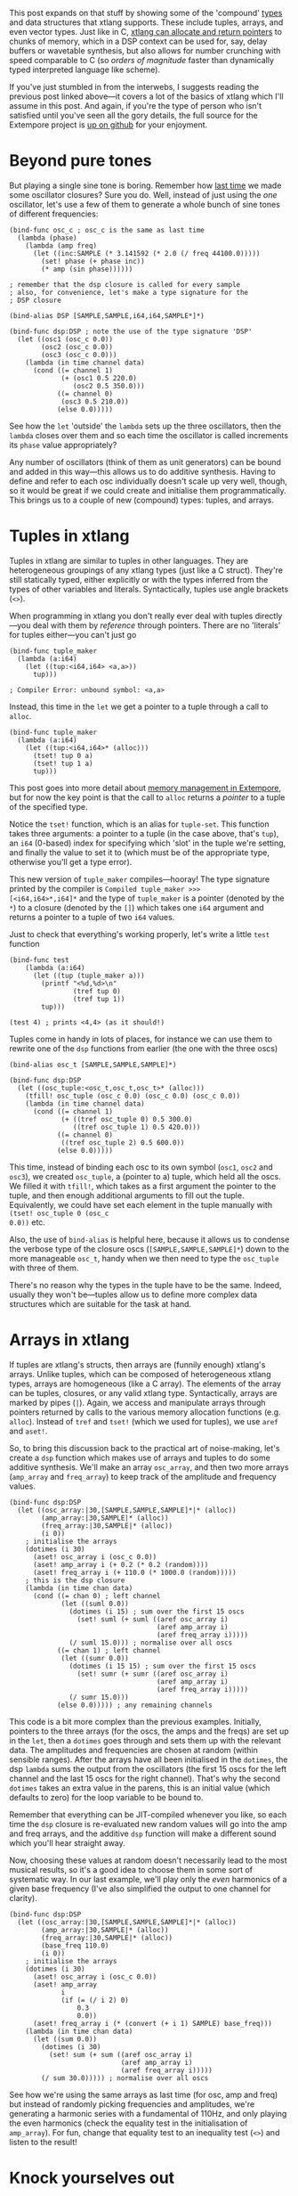 #+real-tme DSP capability. That post showed that by writing our ow

This post expands on that stuff by showing some of the 'compound'
[[file:2012-08-09-xtlang-type-reference.org][types]] and data structures that xtlang supports. These include tuples,
arrays, and even vector types. Just like in C, [[file:2012-08-13-understanding-pointers-in-xtlang.org][xtlang can allocate and
return pointers]] to chunks of memory, which in a DSP context can be
used for, say, delay buffers or wavetable synthesis, but also allows
for number crunching with speed comparable to C (so /orders of
magnitude/ faster than dynamically typed interpreted language like
scheme).

If you've just stumbled in from the interwebs, I suggests
reading the previous post linked above---it covers a lot of the basics
of xtlang which I'll assume in this post.  And again, if you're the
type of person who isn't satisfied until you've seen all the gory
details, the full source for the Extempore project is
[[http://github.com/digego/extempore][up on github]] for your enjoyment.

* Beyond pure tones

But playing a single sine tone is boring. Remember how [[http://benswift.github.com/blog/2012/06/07/dsp-basics-in-extempore/][last time]] we
made some oscillator closures? Sure you do. Well, instead of just
using the /one/ oscillator, let's use a few of them to generate a
whole bunch of sine tones of different frequencies:

#+begin_src extempore
  (bind-func osc_c ; osc_c is the same as last time
    (lambda (phase)
      (lambda (amp freq)
        (let ((inc:SAMPLE (* 3.141592 (* 2.0 (/ freq 44100.0)))))
          (set! phase (+ phase inc))
          (* amp (sin phase))))))
  
  ; remember that the dsp closure is called for every sample
  ; also, for convenience, let's make a type signature for the
  ; DSP closure
  
  (bind-alias DSP [SAMPLE,SAMPLE,i64,i64,SAMPLE*]*)
  
  (bind-func dsp:DSP ; note the use of the type signature 'DSP'
    (let ((osc1 (osc_c 0.0))
          (osc2 (osc_c 0.0))
          (osc3 (osc_c 0.0)))
      (lambda (in time channel data)
        (cond ((= channel 1) 
               (+ (osc1 0.5 220.0)
                  (osc2 0.5 350.0)))
              ((= channel 0)
               (osc3 0.5 210.0))
              (else 0.0)))))
#+end_src

See how the =let= 'outside' the =lambda= sets up the three
oscillators, then the =lambda= closes over them and so each time the
oscillator is called increments its =phase= value appropriately?

Any number of oscillators (think of them as unit generators) can be
bound and added in this way---this allows us to do additive synthesis.
Having to define and refer to each osc individually doesn't scale up
very well, though, so it would be great if we could create and
initialise them programmatically. This brings us to a couple of new
(compound) types: tuples, and arrays.

* Tuples in xtlang

Tuples in xtlang are similar to tuples in other languages. They are
heterogeneous groupings of any xtlang types (just like a C struct).
They're still statically typed, either explicitly or with the types
inferred from the types of other variables and literals.
Syntactically, tuples use angle brackets (=<>=).

When programming in xtlang you don't really ever deal with tuples
directly---you deal with them by /reference/ through pointers. There
are no 'literals' for tuples either---you can't just go
#+begin_src extempore
  (bind-func tuple_maker
    (lambda (a:i64)
      (let ((tup:<i64,i64> <a,a>))
        tup)))
  
  ; Compiler Error: unbound symbol: <a,a>
#+end_src
Instead, this time in the =let= we get a pointer to a tuple through a
call to =alloc=.
#+begin_src extempore
  (bind-func tuple_maker
    (lambda (a:i64)
      (let ((tup:<i64,i64>* (alloc)))
        (tset! tup 0 a)
        (tset! tup 1 a)
        tup)))
#+end_src
This post goes into more detail about [[file:2012-08-17-memory-management-in-extempore.org][memory management in Extempore]],
but for now the key point is that the call to =alloc= returns a
/pointer/ to a tuple of the specified type.

Notice the =tset!= function, which is an alias for =tuple-set=. This
function takes three arguments: a pointer to a tuple (in the case
above, that's =tup=), an =i64= (0-based) index for specifying which
'slot' in the tuple we're setting, and finally the value to set it to
(which must be of the appropriate type, otherwise you'll get a type
error).

This new version of =tuple_maker= compiles---hooray! The type signature
printed by the compiler is =Compiled tuple_maker >>>
[<i64,i64>*,i64]*= and the type of =tuple_maker= is a pointer (denoted
by the =*=) to a closure (denoted by the =[]=) which takes one =i64=
argument and returns a pointer to a tuple of two =i64= values.

Just to check that everything's working properly, let's write a little
=test= function
#+begin_src extempore
  (bind-func test
      (lambda (a:i64)
        (let ((tup (tuple_maker a)))
          (printf "<%d,%d>\n"
                  (tref tup 0)
                  (tref tup 1))
          tup)))
  
  (test 4) ; prints <4,4> (as it should!)
#+end_src

Tuples come in handy in lots of places, for instance we can use them
to rewrite one of the =dsp= functions from earlier (the one with the
three oscs)
#+begin_src extempore
  (bind-alias osc_t [SAMPLE,SAMPLE,SAMPLE]*)
  
  (bind-func dsp:DSP
    (let ((osc_tuple:<osc_t,osc_t,osc_t>* (alloc)))
      (tfill! osc_tuple (osc_c 0.0) (osc_c 0.0) (osc_c 0.0))
      (lambda (in time channel data)
        (cond ((= channel 1) 
               (+ ((tref osc_tuple 0) 0.5 300.0)
                  ((tref osc_tuple 1) 0.5 420.0)))
              ((= channel 0)
               ((tref osc_tuple 2) 0.5 600.0))
              (else 0.0)))))
#+end_src
This time, instead of binding each osc to its own symbol (=osc1=,
=osc2= and =osc3=), we created =osc_tuple=, a (pointer to a) tuple,
which held all the oscs. We filled it with =tfill!=, which takes as a
first argument the pointer to the tuple, and then enough additional
arguments to fill out the tuple.  Equivalently, we could have set each
element in the tuple manually with =(tset! osc_tuple 0 (osc_c
0.0))= etc.

Also, the use of =bind-alias= is helpful here, because it allows us to
condense the verbose type of the closure oscs
(=[SAMPLE,SAMPLE,SAMPLE]*=) down to the more manageable =osc_t=, handy
when we then need to type the =osc_tuple= with three of them.

There's no reason why the types in the tuple have to be the same.
Indeed, usually they won't be---tuples allow us to define more complex
data structures which are suitable for the task at hand.

* Arrays in xtlang

If tuples are xtlang's structs, then arrays are (funnily enough)
xtlang's arrays. Unlike tuples, which can be composed of heterogeneous
xtlang types, arrays are homogeneous (like a C array). The elements of
the array can be tuples, closures, or any valid xtlang type.
Syntactically, arrays are marked by pipes (=|=). Again, we access and
manipulate arrays through pointers returned by calls to the various
memory allocation functions (e.g. =alloc=). Instead of =tref= and
=tset!= (which we used for tuples), we use =aref= and =aset!=.

So, to bring this discussion back to the practical art of
noise-making, let's create a =dsp= function which makes use of arrays
and tuples to do some additive synthesis. We'll make an array
=osc_array=, and then two more arrays (=amp_array= and =freq_array=)
to keep track of the amplitude and frequency values.

#+begin_src extempore
  (bind-func dsp:DSP
    (let ((osc_array:|30,[SAMPLE,SAMPLE,SAMPLE]*|* (alloc))
          (amp_array:|30,SAMPLE|* (alloc))
          (freq_array:|30,SAMPLE|* (alloc))
          (i 0))
      ; initialise the arrays
      (dotimes (i 30)
        (aset! osc_array i (osc_c 0.0))
        (aset! amp_array i (+ 0.2 (* 0.2 (random))))
        (aset! freq_array i (+ 110.0 (* 1000.0 (random)))))
      ; this is the dsp closure
      (lambda (in time chan data)
        (cond ((= chan 0) ; left channel
               (let ((suml 0.0))
                 (dotimes (i 15) ; sum over the first 15 oscs
                   (set! suml (+ suml ((aref osc_array i)
                                       (aref amp_array i)
                                       (aref freq_array i)))))
                 (/ suml 15.0))) ; normalise over all oscs
              ((= chan 1) ; left channel
               (let ((sumr 0.0))
                 (dotimes (i 15 15) ; sum over the first 15 oscs
                   (set! sumr (+ sumr ((aref osc_array i)
                                       (aref amp_array i)
                                       (aref freq_array i)))))
                 (/ sumr 15.0)))
              (else 0.0))))) ; any remaining channels
#+end_src

This code is a bit more complex than the previous examples.
Initially, pointers to the three arrays (for the oscs, the amps and
the freqs) are  set up in the =let=, then a =dotimes= goes through and
sets them up with the relevant data.  The amplitudes and
frequencies are chosen at random (within sensible ranges).  After the
arrays have all been initialised in the =dotimes=, the dsp =lambda=
sums the output from the oscillators (the first 15 oscs for the left
channel and the last 15 oscs for the right channel).  That's why the
second =dotimes= takes an extra value in the parens, this is an
initial value (which defaults to zero) for the loop variable to be
bound to.

Remember that everything can be JIT-compiled whenever you like, so
each time the =dsp= closure is re-evaluated new random values will go
into the amp and freq arrays, and the additive =dsp= function will
make a different sound which you'll hear straight away.

Now, choosing these values at random doesn't necessarily lead to the
most musical results, so it's a good idea to choose them in some sort
of systematic way.  In our last example, we'll play only the /even/
harmonics of a given base frequency (I've also simplified the output to
one channel for clarity).

#+begin_src extempore
  (bind-func dsp:DSP
    (let ((osc_array:|30,[SAMPLE,SAMPLE,SAMPLE]*|* (alloc))
          (amp_array:|30,SAMPLE|* (alloc))
          (freq_array:|30,SAMPLE|* (alloc))
          (base_freq 110.0)
          (i 0))
      ; initialise the arrays
      (dotimes (i 30)
        (aset! osc_array i (osc_c 0.0))
        (aset! amp_array
               i
               (if (= (/ i 2) 0)
                   0.3
                   0.0))
        (aset! freq_array i (* (convert (+ i 1) SAMPLE) base_freq)))
      (lambda (in time chan data)
        (let ((sum 0.0))
          (dotimes (i 30)
            (set! sum (+ sum ((aref osc_array i)
                              (aref amp_array i)
                              (aref freq_array i)))))
          (/ sum 30.0))))) ; normalise over all oscs
#+end_src

See how we're using the same arrays as last time (for osc, amp and
freq) but instead of randomly picking frequencies and amplitudes,
we're generating a harmonic series with a fundamental of 110Hz, and
only playing the even harmonics (check the equality test in the
initialisation of =amp_array=).  For fun, change that equality test to
an inequality test (=<>=) and listen to the result!

* Knock yourselves out

So the examples in this post are hopefully beginning to flesh out the
claims I made [[http://benswift.github.com/blog/2012/06/07/dsp-basics-in-extempore/][last time]] about being able to do real-time DSP in
Extempore. Again, I know that this might seem like reinventing the
wheel, building all the oscillators from scratch.  There are xtlang
libraries for all of this, so there's no need to mess around with the
low-level synthesis stuff if you don't want to.  But the point is that
you /can/, and it's all hot-swappable, and written in the same
language  and environment that you use even if you just want to
trigger pre-made instruments.  These examples show how to do things
from first principles, but feel free to mess around at whatever level
of abstraction tickles your creative fancy.
